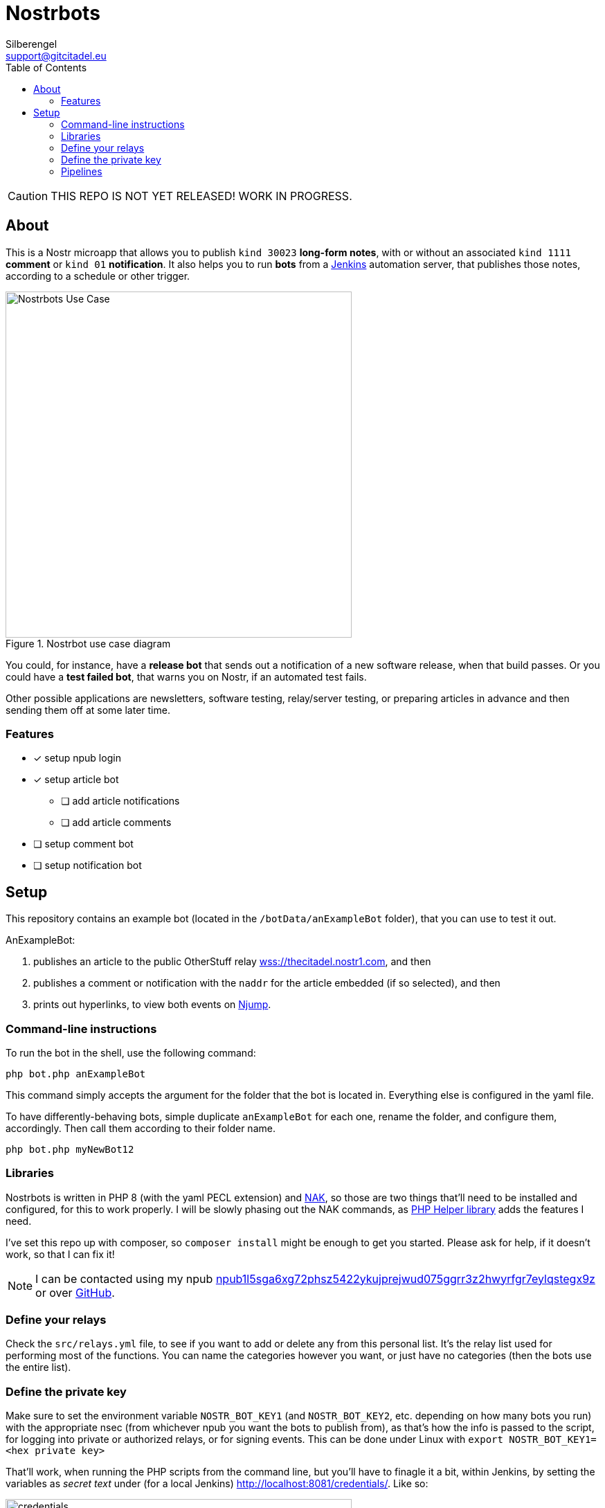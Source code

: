 = Nostrbots
Silberengel <support@gitcitadel.eu>
:toc:

[CAUTION]
====
THIS REPO IS NOT YET RELEASED! WORK IN PROGRESS.
====

== About

This is a Nostr microapp that allows you to publish `kind 30023` *long-form notes*, with or without an associated `kind 1111` *comment* or `kind 01` *notification*. It also helps you to run *bots* from a https://www.jenkins.io/[Jenkins] automation server, that publishes those notes, according to a schedule or other trigger.

.Nostrbot use case diagram
image::https://raw.githubusercontent.com/ShadowySupercode/gitcitadel/refs/heads/master/plantUML/Nostrbots/Nostrbots%20Use%20Case.png[Nostrbots Use Case, 500]

You could, for instance, have a *release bot* that sends out a notification of a new software release, when that build passes. Or you could have a *test failed bot*, that warns you on Nostr, if an automated test fails.

Other possible applications are newsletters, software testing, relay/server testing, or preparing articles in advance and then sending them off at some later time.

=== Features

* [x] setup npub login
* [x] setup article bot
** [ ] add article notifications
** [ ] add article comments
* [ ] setup comment bot
* [ ] setup notification bot

== Setup

This repository contains an example bot (located in the `/botData/anExampleBot` folder), that you can use to test it out. 

AnExampleBot:

1. publishes an article to the public OtherStuff relay https://thecitadel.nostr1.com[wss://thecitadel.nostr1.com], and then 
2. publishes a comment or notification with the `naddr` for the article embedded (if so selected), and then 
3. prints out hyperlinks, to view both events on https://njump.me/[Njump].

=== Command-line instructions

To run the bot in the shell, use the following command:
```
php bot.php anExampleBot
```

This command simply accepts the argument for the folder that the bot is located in. Everything else is configured in the yaml file.

To have differently-behaving bots, simple duplicate `anExampleBot` for each one, rename the folder, and configure them, accordingly. Then call them according to their folder name.

```
php bot.php myNewBot12
```

=== Libraries

Nostrbots is written in PHP 8 (with the yaml PECL extension) and https://github.com/fiatjaf/nak[NAK], so those are two things that'll need to be installed and configured, for this to work properly. I will be slowly phasing out the NAK commands, as https://github.com/nostrver-se/nostr-php[PHP Helper library] adds the features I need.

I've set this repo up with composer, so `composer install` might be enough to get you started. Please ask for help, if it doesn't work, so that I can fix it!

[NOTE]
====
I can be contacted using my npub https://nosta.me/nprofile1qydhwumn8ghj7argv4nx7un9wd6zumn0wd68yvfwvdhk6tcpr3mhxue69uhhg6r9vd5hgctyv4kzumn0wd68yvfwvdhk6tcqyr7jprhgeregx7q2j4fgjmjgy0xfm34l63pqvwyf2acsd9q0mynuzlmgw80[npub1l5sga6xg72phsz5422ykujprejwud075ggrr3z2hwyrfgr7eylqstegx9z] or over https://github.com/SilberWitch?tab=repositories[GitHub].
====

=== Define your relays

Check the `src/relays.yml` file, to see if you want to add or delete any from this personal list. It's the relay list used for performing most of the functions. You can name the categories however you want, or just have no categories (then the bots use the entire list).

=== Define the private key

Make sure to set the environment variable `NOSTR_BOT_KEY1` (and `NOSTR_BOT_KEY2`, etc. depending on how many bots you run) with the appropriate nsec (from whichever npub you want the bots to publish from), as that's how the info is passed to the script, for logging into private or authorized relays, or for signing events.
This can be done under Linux with `export NOSTR_BOT_KEY1=<hex private key>`

That'll work, when running the PHP scripts from the command line, but you'll have to finagle it a bit, within Jenkins, by setting the variables as _secret text_ under (for a local Jenkins) http://localhost:8081/credentials/. Like so:

.credentials page
image::https://i.nostr.build/4I6nT1rva3lcmaPK.png[credentials, 500]

If you do not have a bot npub, yet, you can enter `php src/newKeys.php` on the command line and receive a full set from the PHP Helper.

=== Pipelines

The bot-pipeline `jenkinsfile` needs to be manually edited, to match your bot information. Then, just go to your Jenkins instance, make sure that you have the appropriate plug-ins installed, and setup a pipeline build. You just need to tell it to use your git repo, where that repo is located, and precisely which jenkinsfile you want it to use, for that build.

.pipeline form
image::https://i.nostr.build/NPzpd87V6246PSxw.png[Pipeline, 500]

.jenkinsfile form
image::https://i.nostr.build/diCcUHWNBtqvgDuO.png[Jenkinsfile, 500]

These will usually function like simple cron jobs, so set the `build periodically` setting, within the Jenkins GUI.

.build trigger
image::https://i.nostr.build/lfSR00ng8qTZs2WA.png[trigger, 500]